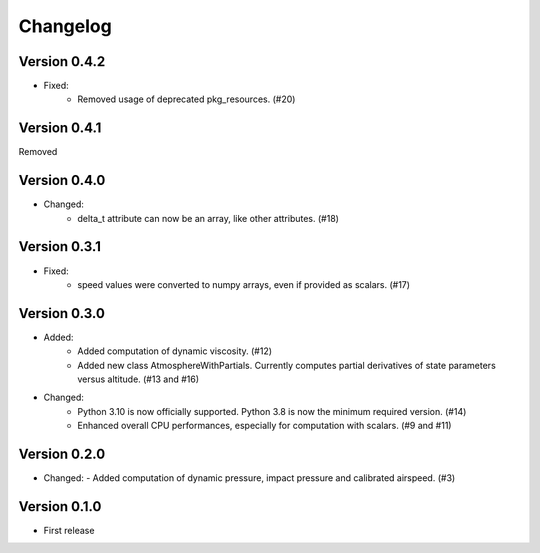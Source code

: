 =========
Changelog
=========

Version 0.4.2
=============
- Fixed:
    - Removed usage of deprecated pkg_resources. (#20)

Version 0.4.1
=============
Removed

Version 0.4.0
=============
- Changed:
    - delta_t attribute can now be an array, like other attributes. (#18)

Version 0.3.1
=============
- Fixed:
    - speed values were converted to numpy arrays, even if provided as scalars. (#17)

Version 0.3.0
=============
- Added:
    - Added computation of dynamic viscosity. (#12)
    - Added new class AtmosphereWithPartials. Currently computes partial derivatives of state parameters versus altitude. (#13 and #16)

- Changed:
    - Python 3.10 is now officially supported. Python 3.8 is now the minimum required version. (#14)
    - Enhanced overall CPU performances, especially for computation with scalars. (#9 and #11)


Version 0.2.0
=============
- Changed:
  - Added computation of dynamic pressure, impact pressure and calibrated airspeed. (#3)


Version 0.1.0
=============
- First release
